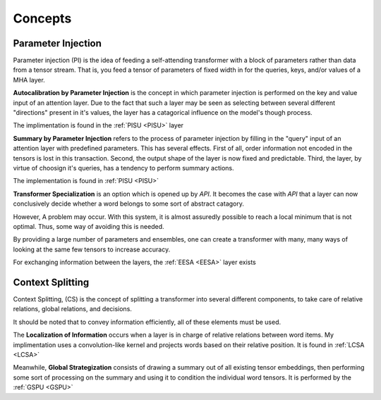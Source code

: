 Concepts
========

Parameter Injection
-------------------

.. _PI:

Parameter injection (PI) is the idea of feeding a self-attending transformer with a block of parameters
rather than data from a tensor stream. That is, you
feed a tensor of parameters of fixed width in for the
queries, keys, and/or values of a MHA layer.

.. _API:

**Autocalibration by Parameter Injection** is the concept in which parameter
injection is performed on the key and value input of an attention layer.
Due to the fact that such a layer may be seen as selecting
between several different "directions" present in it's values,
the layer has a catagorical influence on the model's
though process.

The implimentation is found in the :ref:`PISU <PISU>` layer

.. _SPI:

**Summary by Parameter Injection** refers to the process of parameter injection by filling in the "query" input of an attention
layer with predefined parameters. This has several effects. First of
all, order information not encoded in the tensors is lost in this
transaction. Second, the output shape of the layer is now
fixed and predictable. Third, the layer, by virtue of choosign
it's queries, has a tendency to perform summary actions.

The implementation is found in :ref:`PISU <PISU>`

**Transformer Specialization** is an option which is opened
up by *API*. It becomes the case with *API* that a layer can now conclusively
decide whether a word belongs to some sort of abstract catagory.

However, A problem may occur. With this system, it is almost
assuredly possible to reach a local minimum that is not optimal.
Thus, some way of avoiding this is needed.

By providing a large number of parameters and ensembles,
one can create a transformer with many, many ways of looking at
the same few tensors to increase accuracy.

For exchanging information between the layers, the
:ref:`EESA <EESA>` layer exists

Context Splitting
-----------------

Context Splitting, (CS) is the concept of splitting
a transformer into several different components, to take
care of relative relations, global relations, and decisions.

It should be noted that to convey information efficiently, all of these
elements must be used.

.. LI:

The **Localization of Information** occurs when a layer
is in charge of relative relations between word items. My implimentation
uses a convolution-like kernel and projects words based on
their relative position. It is found in :ref:`LCSA <LCSA>`

Meanwhile, **Global Strategization** consists of drawing a summary
out of all existing tensor embeddings, then performing some
sort of processing on the summary and using it to condition
the individual word tensors. It is performed by the :ref:`GSPU <GSPU>`